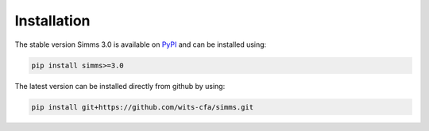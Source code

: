 .. _installation:


Installation
=============
The stable version Simms 3.0 is available on `PyPI <https://pypi.org/project/simms>`_ and can be installed using:

.. code-block:: bash

    pip install simms>=3.0  

The latest version can be installed directly from github by using:
    
.. code-block:: bash

    pip install git+https://github.com/wits-cfa/simms.git
